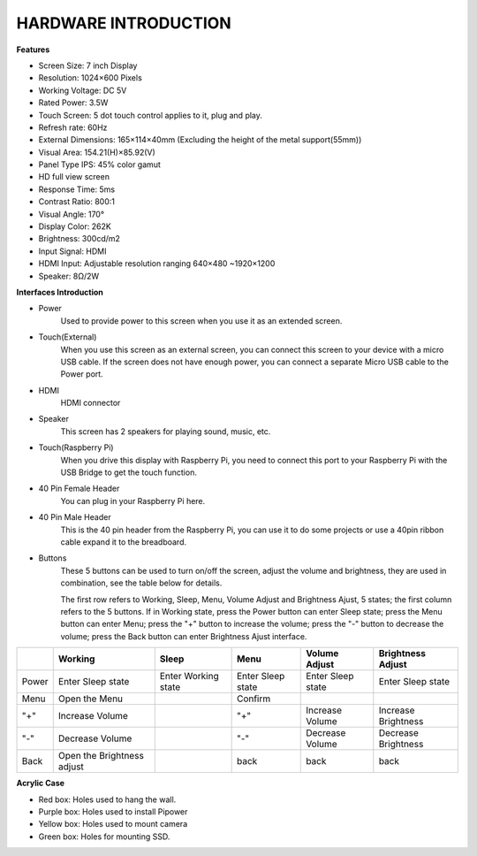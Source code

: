 HARDWARE INTRODUCTION
===============================

**Features**

* Screen Size: 7 inch Display
* Resolution: 1024×600 Pixels
* Working Voltage: DC 5V
* Rated Power: 3.5W
* Touch Screen: 5 dot touch control applies to it, plug and play.
* Refresh rate: 60Hz
* External Dimensions: 165×114×40mm (Excluding the height of the metal support(55mm))
* Visual Area: 154.21(H)×85.92(V)
* Panel Type IPS: 45% color gamut
* HD full view screen
* Response Time: 5ms
* Contrast Ratio: 800:1
* Visual Angle: 170°
* Display Color: 262K
* Brightness: 300cd/m2
* Input Signal: HDMI
* HDMI Input: Adjustable resolution ranging 640×480 ~1920×1200
* Speaker: 8Ω/2W

**Interfaces Introduction**

.. image:: img/ts-7_board1.jpg
    :width: 800

* Power
    Used to provide power to this screen when you use it as an extended screen.

* Touch(External)
    When you use this screen as an external screen, you can connect this screen to your device with a micro USB cable. If the screen does not have enough power, you can connect a separate Micro USB cable to the Power port.

* HDMI
    HDMI connector

* Speaker
    This screen has 2 speakers for playing sound, music, etc.

* Touch(Raspberry Pi)
    When you drive this display with Raspberry Pi, you need to connect this port to your Raspberry Pi with the USB Bridge to get the touch function.

* 40 Pin Female Header
    You can plug in your Raspberry Pi here.

* 40 Pin Male Header
    This is the 40 pin header from the Raspberry Pi, you can use it to do some projects or use a 40pin ribbon cable expand it to the breadboard.

* Buttons
    These 5 buttons can be used to turn on/off the screen, adjust the volume and brightness, they are used in combination, see the table below for details.

    The first row refers to Working, Sleep, Menu, Volume Adjust and Brightness Ajust, 5 states; the first column refers to the 5 buttons. If in Working state, press the Power button can enter Sleep state; press the Menu button can enter Menu; press the "+" button to increase the volume; press the "-" button to decrease the volume; press the Back button can enter Brightness Ajust interface.

.. list-table:: 
    :header-rows: 1

    * - 
      - Working
      - Sleep
      - Menu
      - Volume Adjust
      - Brightness Adjust
    * - Power
      - Enter Sleep state
      - Enter Working state
      - Enter Sleep state
      - Enter Sleep state
      - Enter Sleep state
    * - Menu
      - Open the Menu
      - 
      - Confirm
      -
      -
    * - "+"
      - Increase Volume
      -
      - "+"
      - Increase Volume
      - Increase Brightness
    * - "-"
      - Decrease Volume
      -
      - "-"
      - Decrease Volume
      - Decrease Brightness
    * - Back
      - Open the Brightness adjust
      -
      - back
      - back
      - back


**Acrylic Case**


* Red box: Holes used to hang the wall.
* Purple box: Holes used to install Pipower
* Yellow box: Holes used to mount camera
* Green box: Holes for mounting SSD.

.. image:: img/case_syin.jpg